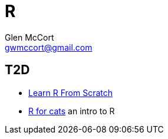 = R
Glen McCort <gwmccort@gmail.com>

== T2D
* http://tm.durusau.net/?p=65563[Learn R From Scratch]
* http://rforcats.net/[R for cats] an intro to R
